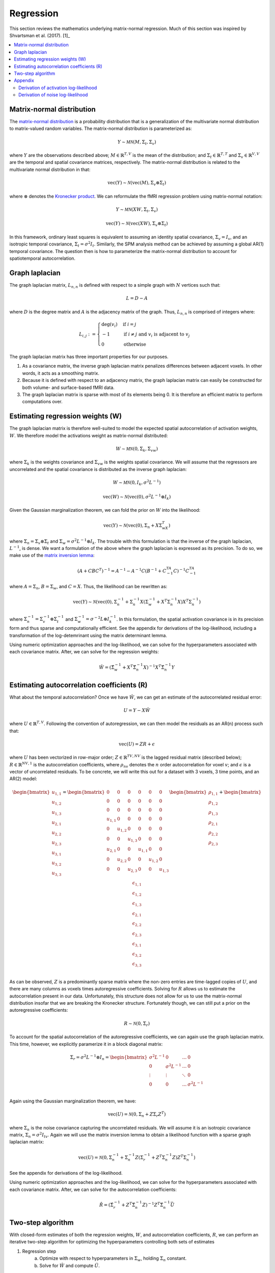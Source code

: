 Regression
----------

This section reviews the mathematics underlying matrix-normal regression. Much of this section was inspired by Shvartsman et al. (2017). [1]_
   
.. contents:: :local:


Matrix-normal distribution
^^^^^^^^^^^^^^^^^^^^^^^^^^

The `matrix-normal distribution <https://en.wikipedia.org/wiki/Matrix_normal_distribution>`_ is a probability distribution that is a generalization of the multivariate normal distribution to matrix-valued random variables. The matrix-normal distribution is parameterized as:

.. math::

    Y \sim \mathcal{MN}(M, \Sigma_t, \Sigma_v)
    
where :math:`Y` are the observations described above; :math:`M \in \mathbb{R}^{T,V}` is the mean of the distribution; and :math:`\Sigma_t \in \mathbb{R}^{T,T}` and :math:`\Sigma_v \in \mathbb{R}^{V,V}` are the temporal and spatial covariance matrices, respectively. The matrix-normal distribution is related to the multivariate normal distribution in that:

.. math::

    \text{vec}(Y) \sim \mathcal{N}(\text{vec}(M), \Sigma_v \otimes \Sigma_t)
    
where :math:`\otimes` denotes the `Kronecker product <https://en.wikipedia.org/wiki/Kronecker_product>`_. We can reformulate the fMRI regression problem using matrix-normal notation:

.. math::

    Y \sim \mathcal{MN}(XW, \Sigma_t, \Sigma_v)

.. math::

    \text{vec}(Y) \sim \mathcal{N}(\text{vec}(XW), \Sigma_v \otimes \Sigma_t)

In this framework, ordinary least squares is equivalent to assuming an identity spatial covariance, :math:`\Sigma_v = I_v`, and an isotropic temporal covariance, :math:`\Sigma_t = \sigma^2I_t`. Similarly, the SPM analysis method can be achieved by assuming a global AR(1) temporal covariance. The question then is how to parameterize the matrix-normal distribution to account for spatiotemporal autocorrelation.


Graph laplacian
^^^^^^^^^^^^^^^
The graph laplacian matrix, :math:`L_{n,n}` is defined with respect to a simple graph with :math:`N` vertices such that:

.. math::

    L = D - A
    
where :math:`D` is the degree matrix and :math:`A` is the adjacency matrix of the graph. Thus, :math:`L_{n,n}` is comprised of integers where:

.. math::

    L_{i,j}:=
    \begin{cases}
    \deg(v_i) & \mbox{if}\ i = j \\
    -1 & \mbox{if}\ i \neq j\ \mbox{and}\ v_i \mbox{ is adjacent to } v_j \\
    0 & \mbox{otherwise}
    \end{cases}

The graph laplacian matrix has three important properties for our purposes.

1. As a covariance matrix, the inverse graph laplacian matrix penalizes differences between adjacent voxels. In other words, it acts as a smoothing matrix.
2. Because it is defined with respect to an adjacency matrix, the graph laplacian matrix can easily be constructed for both volume- and surface-based fMRI data.
3. The graph laplacian matrix is sparse with most of its elements being 0. It is therefore an efficient matrix to perform computations over.

Estimating regression weights (W)
^^^^^^^^^^^^^^^^^^^^^^^^^^^^^^^^^

The graph laplacian matrix is therefore well-suited to model the expected spatial autocorrelation of activation weights, :math:`W`. We therefore model the activations weight as matrix-normal distributed:

.. math::

    W \sim \mathcal{MN}(0, \Sigma_k, \Sigma_{vw})
    
where :math:`\Sigma_k` is the weights covariance and :math:`\Sigma_vw` is the weights spatial covariance. We will assume that the regressors are uncorrelated and the spatial covariance is distributed as the inverse graph laplacian:

.. math::

    W \sim \mathcal{MN}(0, I_k, \sigma^2 L^{-1})
    
.. math::

    \text{vec}(W) \sim \mathcal{N}(\text{vec}(0), \sigma^2 L^{-1} \otimes I_k)
    
Given the Gaussian marginalization theorem, we can fold the prior on :math:`W` into the likelihood:

.. math::

    \text{vec}(Y) \sim \mathcal{N}(\text{vec}(0), \Sigma_n + X\Sigma_wX^T)

where :math:`\Sigma_n = \Sigma_v \otimes \Sigma_t` and :math:`\Sigma_w = \sigma^2 L^{-1} \otimes I_k`. The trouble with this formulation is that the inverse of the graph laplacian, :math:`L^{-1}`, is dense. We want a formulation of the above where the graph laplacian is expressed as its precision. To do so, we make use of the `matrix inversion lemma <https://en.wikipedia.org/wiki/Woodbury_matrix_identity>`_:

.. math::

    (A + CBC^T)^{-1} = A^{-1} - A^{-1}C(B^{-1} + C^TA^{-1}C)^{-1}C^TA^{-1}
    
where :math:`A = \Sigma_{n}`, :math:`B = \Sigma_{w}`, and :math:`C = X`. Thus, the likelihood can be rewritten as:

.. math::

    \text{vec}(Y) \sim \mathcal{N}(\text{vec}(0), \Sigma_n^{-1} + \Sigma_n^{-1} X \left(\Sigma_w^{-1} + X^T \Sigma_n^{-1} X \right) X^T \Sigma_n^{-1})

where :math:`\Sigma_n^{-1} = \Sigma_v^{-1} \otimes \Sigma_t^{-1}` and :math:`\Sigma_w^{-1} = \sigma^{-2}L \otimes I_k^{-1}`. In this formulation, the spatial activation covariance is in its precision form and thus sparse and computationally efficient. See the appendix for derivations of the log-likelihood, including a transformation of the log-detemrinant using the matrix determinant lemma.

Using numeric optimization approaches and the log-likelihood, we can solve for the hyperparameters associated with each covariance matrix. After, we can solve for the regression weights:

.. math::

    \hat{W} = \left(\hat{\Sigma}_w^{-1} + X^T \hat{\Sigma}_n^{-1} X \right)^{-1} X^T \hat{\Sigma}_n^{-1} Y


Estimating autocorrelation coefficients (R)
^^^^^^^^^^^^^^^^^^^^^^^^^^^^^^^^^^^^^^^^^^^

What about the temporal autocorrelation? Once we have :math:`\hat{W}`, we can get an estimate of the autocorrelated residual error:

.. math::

    U = Y - X\hat{W}
    
where :math:`U \in \mathbb{R}^{T,V}`. Following the convention of autoregression, we can then model the residuals as an AR(n) process such that: 

.. math::

    \text{vec}(U) = ZR + \epsilon
    
where :math:`U` has been vectorized in row-major order; :math:`Z \in \mathbb{R}^{TV,NV}` is the lagged residual matrix (described below); :math:`R \in \mathbb{R}^{NV,1}` is the autocorrelation coefficients, where :math:`\rho_{nv}` denotes the :math:`n` order autocorrelation for voxel :math:`v`; and :math:`\epsilon` is a vector of uncorrelated residuals. To be concrete, we will write this out for a dataset with 3 voxels, 3 time points, and an AR(2) model:

.. math::

    \begin{bmatrix}
    u_{1,1}   \\
    u_{1,2}   \\
    u_{1,3}   \\
    u_{2,1}   \\
    u_{2,2}   \\
    u_{2,3}   \\
    u_{3,1}   \\
    u_{3,2}   \\
    u_{3,3}   \\
    \end{bmatrix} = \begin{bmatrix}
    0 & 0 & 0 & 0 & 0 & 0 \\
    0 & 0 & 0 & 0 & 0 & 0 \\
    0 & 0 & 0 & 0 & 0 & 0 \\
    u_{1,1} & 0 & 0 & 0 & 0 & 0 \\
    0 & u_{1,2} & 0 & 0 & 0 & 0 \\
    0 & 0 & u_{1,3} & 0 & 0 & 0 \\
    u_{2,1} & 0 & 0 & u_{1,1} & 0 & 0 \\
    0 & u_{2,2} & 0 & 0 & u_{1,2} & 0 \\
    0 & 0 & u_{2,3} & 0 & 0 & u_{1,3}
    \end{bmatrix} \begin{bmatrix}
    \rho_{1,1}   \\
    \rho_{1,2}   \\
    \rho_{1,3}   \\
    \rho_{2,1}   \\
    \rho_{2,2}   \\
    \rho_{2,3}   \\
    \end{bmatrix} + \begin{bmatrix}
    \epsilon_{1,1}   \\
    \epsilon_{1,2}   \\
    \epsilon_{1,3}   \\
    \epsilon_{2,1}   \\
    \epsilon_{2,2}   \\
    \epsilon_{2,3}   \\
    \epsilon_{3,1}   \\
    \epsilon_{3,2}   \\
    \epsilon_{3,3}   \\
    \end{bmatrix}
    
As can be observed, :math:`Z` is a predominantly sparse matrix where the non-zero entries are time-lagged copies of :math:`U`, and there are many columns as voxels times autoregressive coefficients. Solving for :math:`R` allows us to estimate the autocorrelation present in our data. Unfortunately, this structure does not allow for us to use the matrix-normal distribution insofar that we are breaking the Kronecker structure. Fortunately though, we can still put a prior on the autoregressive coefficients:

.. math::

    R \sim \mathcal{N}(0, \Sigma_r)
    
To account for the spatial autocorrelation of the autoregressive coefficients, we can again use the graph laplacian matrix. This time, however, we explicitly paramerize it in a block diagonal matrix:

.. math::

    \Sigma_r = \sigma^2 L^{-1} \otimes I_n = \begin{bmatrix}
    \sigma^2 L^{-1} & 0 & \dots & 0 \\
    0 & \sigma^2 L^{-1} & \dots & 0 \\
    \vdots & \vdots & \ddots & 0 \\
    0 & 0 & \dots & \sigma^2 L^{-1} \\
    \end{bmatrix}
    
Again using the Gaussian marginalization theorem, we have:

.. math::
    
    \text{vec}(U) = \mathcal{N}(0, \Sigma_n + Z \Sigma_r Z^T)
    
where :math:`\Sigma_n` is the noise covariance capturing the uncorrelated residuals. We will assume it is an isotropic covariance matrix, :math:`\Sigma_n = \sigma^2 I_{tv}`. Again we will use the matrix inversion lemma to obtain a likelihood function with a sparse graph laplacian matrix:

.. math::

    \text{vec}(U) = \mathcal{N} \left( 0, \Sigma_n^{-1} + \Sigma_n^{-1}Z\left(\Sigma_r^{-1} + Z^T\Sigma_n^{-1}Z \right) Z^T \Sigma_n^{-1} \right) 

See the appendix for derivations of the log-likelihood.

Using numeric optimization approaches and the log-likelihood, we can solve for the hyperparameters associated with each covariance matrix. After, we can solve for the autocorrelation coefficients:

.. math::

    \hat{R} = \left(\hat{\Sigma}_r^{-1} + Z^T \hat{\Sigma}_n^{-1} Z \right)^{-1} Z^T \hat{\Sigma}_n^{-1} \vec{U}


Two-step algorithm
^^^^^^^^^^^^^^^^^^
    
With closed-form estimates of both the regression weights, :math:`W`, and autocorrelation coefficients, :math:`R`, we can perform an iterative two-step algorithm for optimizing the hyperparameters controlling both sets of estimates

1. Regression step
    a. Optimize with respect to hyperparameters in :math:`\Sigma_w`, holding :math:`\Sigma_n` constant.
    b. Solve for :math:`\hat{W}` and compute :math:`\hat{U}`.
2. Autocorrelation step
    a. Optimize with respect to hyperparameters in :math:`\Sigma_r` and :math:`\Sigma_n`.
    b. Solve for :math:`\hat{R}` and compute :math:`\Sigma_n`.
    
Appendix
^^^^^^^^

Derivation of activation log-likelihood
=======================================

Beginning with the likelihood function defined above:

.. math::

    \text{vec}(Y) \sim \mathcal{N}(\text{vec}(0), \Sigma_n^{-1} + \Sigma_n^{-1} X \left(\Sigma_w^{-1} + X^T \Sigma_n^{-1} X \right) X^T \Sigma_n^{-1})

The posterior covariance is equal to:

.. math::

    \Sigma = \Sigma_n + X \Sigma_w X^T

.. math::

    \Sigma^{-1} = \Sigma_n^{-1} + \Sigma_n^{-1} X \left(\Sigma_w^{-1} + X^T \Sigma_n^{-1} X \right) X^T \Sigma_n^{-1}

Therefore the log-likelihood can be expressed as:

.. math::

    \ell = -0.5 \left( \log | \Sigma | + Y^T \Sigma^{-1} Y \right)
    
The quadratic portion can be written as:
    
.. math::

    Y^T \Sigma^{-1} Y  = Y^T \left( \Sigma_n^{-1} + \Sigma_n^{-1} X \left(\Sigma_w^{-1} + X^T \Sigma_n^{-1} X \right) X^T \Sigma_n^{-1} \right) Y
    
.. math::

    = Y^T \Sigma_n^{-1} Y +  Y^T\left(\Sigma_n^{-1} X \left(\Sigma_w^{-1} + X^T \Sigma_n^{-1} X \right) X^T \Sigma_n^{-1} \right) Y

    
where :math:`\Sigma_n^{-1} = \Sigma_v^{-1} \otimes \Sigma_t^{-1}` and :math:`\Sigma_w^{-1} = \Sigma_{wv}^{-1} \otimes \Sigma_k^{-1}`. Using the graph laplacian prior as above, we have:

.. math::

    = Y^T \Sigma_n^{-1} Y +  Y^T\left(\Sigma_n^{-1} X \left(\sigma^{-2}L \otimes I_k + X^T \Sigma_n^{-1} X \right) X^T \Sigma_n^{-1} \right) Y


The determinant portion can be evaluated using the `matrix determinant lemma <https://en.wikipedia.org/wiki/Matrix_determinant_lemma>`_:

.. math::

    \log| A + CBC^T | = \log| B^{-1} + C^TA^{-1}C | + \log| B | + \log| A |
    
where :math:`A = \Sigma_{n}`, :math:`B = \Sigma_{w}`, and :math:`C = X`. Thus, the log-determinant form of the log-likelihood term can be expressed as:

.. math::

    \log | \Sigma_n + X \Sigma_w X^T | = \log| \Sigma_w^{-1} + X^T \Sigma_n^{-1} X | + \log| \Sigma_w | + \log| \Sigma_n |
    
Given the determinant property of the `Kronecker product <https://en.wikipedia.org/wiki/Kronecker_product#Properties>`_ we can reexpress the log-determinant as:

.. math::

    = \log| \Sigma_w^{-1} + X^T \Sigma_n^{-1} X | + K \log| \Sigma_{wv} | + V \log| \Sigma_k | + T \log| \Sigma_v | + V \log| \Sigma_t |

where :math:`T, V, K` are the number of time points, voxels, and regressors, respectively.

Using the graph laplacian prior as above, we have:

.. math::

    = \log| \sigma^{-2}L \otimes I_k + X^T \Sigma_n^{-1} X | + K \log| \sigma^2L^{-1} | + T \log| \Sigma_v | + V \log| \Sigma_t |
    
The log-determinant of the graph laplacian matrix can be further broken down:

.. math:: 

    \log| \sigma^2L^{-1} | = -\log| \sigma^{-2}L | = -\log \left( (\sigma^{-2})^{V-1} \right) - \log | L | = 2(V - 1) \log \sigma
    
As has been demonstrated elsewhere [9]_, the log-determinant of the graph laplacian is 0. Thus, the final log-determinant is:
    
.. math::
    
    = \log| \sigma^{-2}L \otimes I_k + X^T \Sigma_n^{-1} X | + 2K(V - 1) \log \sigma + T \log| \Sigma_v | + V \log| \Sigma_t |

    
Derivation of noise log-likelihood
==================================